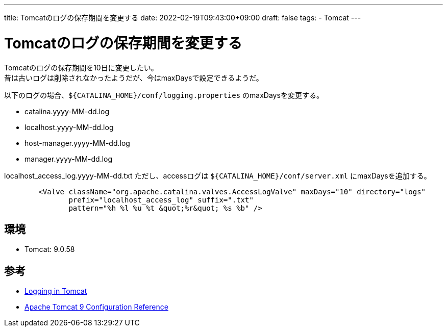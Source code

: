 ---
title: Tomcatのログの保存期間を変更する
date: 2022-02-19T09:43:00+09:00
draft: false
tags:
  - Tomcat
---

= Tomcatのログの保存期間を変更する

Tomcatのログの保存期間を10日に変更したい。 +
昔は古いログは削除されなかったようだが、今はmaxDaysで設定できるようだ。

以下のログの場合、`${CATALINA_HOME}/conf/logging.properties` のmaxDaysを変更する。

* catalina.yyyy-MM-dd.log
* localhost.yyyy-MM-dd.log
* host-manager.yyyy-MM-dd.log
* manager.yyyy-MM-dd.log

localhost_access_log.yyyy-MM-dd.txt
ただし、accessログは `${CATALINA_HOME}/conf/server.xml` にmaxDaysを追加する。

[source,xml]
----
        <Valve className="org.apache.catalina.valves.AccessLogValve" maxDays="10" directory="logs"
               prefix="localhost_access_log" suffix=".txt"
               pattern="%h %l %u %t &quot;%r&quot; %s %b" />
----

== 環境

* Tomcat: 9.0.58

== 参考

* https://tomcat.apache.org/tomcat-9.0-doc/logging.html[Logging in Tomcat]
* https://tomcat.apache.org/tomcat-9.0-doc/config/valve.html#Access_Logging[Apache Tomcat 9 Configuration Reference]